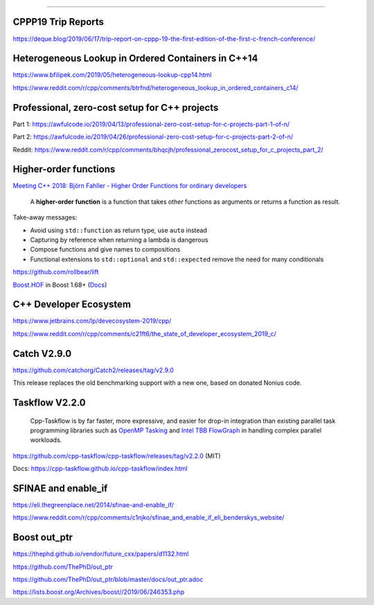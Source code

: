 ----

CPPP19 Trip Reports
-------------------

https://deque.blog/2019/06/17/trip-report-on-cppp-19-the-first-edition-of-the-first-c-french-conference/

Heterogeneous Lookup in Ordered Containers in C++14
---------------------------------------------------

https://www.bfilipek.com/2019/05/heterogeneous-lookup-cpp14.html

https://www.reddit.com/r/cpp/comments/btrfnd/heterogeneous_lookup_in_ordered_containers_c14/

Professional, zero-cost setup for C++ projects
----------------------------------------------

Part 1: https://awfulcode.io/2019/04/13/professional-zero-cost-setup-for-c-projects-part-1-of-n/

Part 2: https://awfulcode.io/2019/04/26/professional-zero-cost-setup-for-c-projects-part-2-of-n/

Reddit: https://www.reddit.com/r/cpp/comments/bhqcjh/professional_zerocost_setup_for_c_projects_part_2/

Higher-order functions
----------------------

`Meeting C++ 2018: Björn Fahller - Higher Order Functions for ordinary developers <https://youtu.be/qL6zUn7iiLg>`_

    A **higher-order function** is a function that takes other functions as arguments or returns a function as result.

Take-away messages:

* Avoid using ``std::function`` as return type, use ``auto`` instead
* Capturing by reference when returning a lambda is dangerous
* Compose functions and give names to compositions
* Functional extensions to ``std::optional`` and ``std::expected`` remove the need for many conditionals

https://github.com/rollbear/lift

`Boost.HOF <https://github.com/boostorg/hof>`_ in Boost 1.68+ (`Docs <http://boost-hof.readthedocs.io/>`_)

C++ Developer Ecosystem
-----------------------

https://www.jetbrains.com/lp/devecosystem-2019/cpp/

https://www.reddit.com/r/cpp/comments/c21ft6/the_state_of_developer_ecosystem_2019_c/

Catch V2.9.0
------------

https://github.com/catchorg/Catch2/releases/tag/v2.9.0

This release replaces the old benchmarking support with a new one, based on donated Nonius code.

Taskflow V2.2.0
---------------

    Cpp-Taskflow is by far faster, more expressive, and easier for drop-in integration than existing parallel task
    programming libraries such as `OpenMP Tasking
    <http://www.nersc.gov/users/software/programming-models/openmp/openmp-tasking/>`_ and `Intel TBB FlowGraph
    <https://www.threadingbuildingblocks.org/tutorial-intel-tbb-flow-graph>`_ in handling complex parallel workloads.

https://github.com/cpp-taskflow/cpp-taskflow/releases/tag/v2.2.0 (MIT)

Docs: https://cpp-taskflow.github.io/cpp-taskflow/index.html

SFINAE and enable_if
--------------------

https://eli.thegreenplace.net/2014/sfinae-and-enable_if/

https://www.reddit.com/r/cpp/comments/c1njko/sfinae_and_enable_if_eli_benderskys_website/

Boost **out_ptr**
-----------------

https://thephd.github.io/vendor/future_cxx/papers/d1132.html

https://github.com/ThePhD/out_ptr

https://github.com/ThePhD/out_ptr/blob/master/docs/out_ptr.adoc

https://lists.boost.org/Archives/boost//2019/06/246353.php

